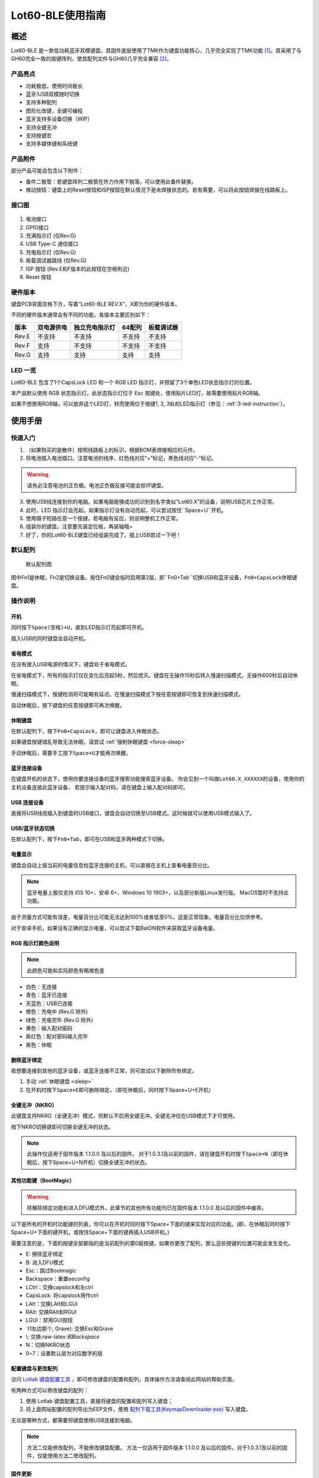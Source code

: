 =================
Lot60-BLE使用指南
=================


概述
========

Lot60-BLE 是一款低功耗蓝牙双模键盘。其固件底层使用了TMK作为键盘功能核心，几乎完全实现了TMK功能 [1]_。其采用了与GH60完全一致的按键阵列，使其配列文件与GH60几乎完全兼容 [2]_。

产品亮点
--------

- 功耗极低，使用时间极长
- 蓝牙/USB双模随时切换
- 支持多种配列
- 图形化改键，全键可编程
- 蓝牙支持多设备切换（WIP）
- 支持全键无冲
- 支持按键宏
- 支持多媒体键和系统键

产品附件
--------

部分产品可能会包含以下附件：

- 备件二极管：若键盘阵列二极管在外力作用下脱落，可以使用此备件替换。
- 微动按钮：键盘上的Reset按钮和ISP按钮在默认情况下是未焊接状态的。若有需要，可以将此按钮焊接在线路板上。

接口图
---------

.. figure:: res/lot60_revg_draw.png
   :alt: 接口图

1. 电池接口
2. GPIO接口
3. 充满指示灯 (仅Rev.G)
4. USB Type-C 通信接口
5. 充电指示灯 (仅Rev.G)
6. 板载调试器跳线 (仅Rev.G)
7. ISP 按钮 (Rev.E和F版本的此按钮在空格附近)
8. Reset 按钮

.. _hardware-ver:

硬件版本
----------

键盘PCB背面空格下方，写着“Lot60-BLE REV.X”，X即为你的硬件版本。

不同的硬件版本通常会有不同的功能，各版本主要区别如下：

=====  ==========  ==============  ======  ==========
版本   双电源供电  独立充电指示灯  64配列  板载调试器
=====  ==========  ==============  ======  ==========
Rev.E  不支持      不支持          不支持  不支持
Rev.F  支持        不支持          不支持  不支持
Rev.G  支持        支持            支持    支持
=====  ==========  ==============  ======  ==========

LED 一览
--------

Lot60-BLE 包含了1个CapsLock LED 和一个 RGB LED 指示灯，并预留了3个单色LED状态指示灯的位置。

本产品默认使用 RGB 状态指示灯。此状态指示灯位于 Esc 按键处，使用贴片LED灯，故需要使用贴片RGB轴。

如果不想使用RGB轴，可以放弃这个LED灯，转而使用位于按键1, 2, 3处的LED指示灯（参见：:ref:`3-led-instruction`）。

使用手册
========

快速入门
--------

1. （如果购买的是散件）按照线路板上的标识，根据BOM表焊接相应的元件。
2. 将电池插入电池插口。注意电池的线序，红色线对应“+”标记，黑色线对应“-”标记。

.. warning::

   请务必注意电池的正负极。电池正负极反接可能会损坏键盘。

3. 使用USB线连接到你的电脑。如果电脑能够成功的识别到名字类似“Lot60.X”的设备，说明USB芯片工作正常。
4. 此时，LED 指示灯会亮起。如果指示灯没有自动亮起，可以尝试按住``Space+U``开机。
5. 使用镊子短路任意一个按键，若电脑有反应，则说明整机工作正常。
6. 组装你的键盘。注意要先装定位板，再装轴哦~
7. 好了，你的Lot60-BLE键盘已经组装完成了。插上USB尝试一下吧！

默认配列
--------

.. figure:: res/keymap.png
   :alt: 默认配列图

   默认配列图

图中Fn1是休眠，Fn2是切换设备。按住Fn0键会临时启用第2层，即``Fn0+Tab``切换USB和蓝牙设备，\ ``Fn0+CapsLock``\ 休眠键盘。

操作说明
--------

开机
~~~~

同时按下\ ``Space(空格)+U``\ ，直到LED指示灯亮起即可开机。

插入USB的同时键盘会自动开机。

省电模式
~~~~~~~~

在没有接入USB电源的情况下，键盘处于省电模式。

在省电模式下，所有的指示灯仅在变化后亮起5秒，然后熄灭。键盘在无操作15秒后转入慢速扫描模式，无操作600秒后自动休眠。

慢速扫描模式下，按键检测将可能略有延迟。在慢速扫描模式下按任意按键即可恢复到快速扫描模式。

自动休眠后，按下键盘的任意按键即可再次唤醒。

.. _sleep:

休眠键盘
~~~~~~~~

在默认配列下，按下\ ``Fn0+CapsLock``\ ，即可让键盘进入休眠状态。

如果键盘按键错乱导致无法休眠，请尝试 :ref:`强制休眠键盘 <force-sleep>`

手动休眠后，需要手工按下\ ``Space+U``\ 才能再次唤醒。

蓝牙连接设备
~~~~~~~~~~~~

在键盘开机的状态下，使用你要连接设备的蓝牙搜索功能搜索蓝牙设备。
你会见到一个叫做\ ``Lot60.X_XXXXXX``\ 的设备，使用你的主机设备连接此蓝牙设备，
若提示输入配对码，请在键盘上输入配对码即可。

USB 连接设备
~~~~~~~~~~~~

直接将USB线缆插入到键盘的USB接口，键盘会自动切换至USB模式。这时候就可以使用USB模式输入了。

USB/蓝牙状态切换
~~~~~~~~~~~~~~~~

在默认配列下，按下\ ``Fn0+Tab``\ ，即可在USB和蓝牙两种模式下切换。


电量显示
~~~~~~~~

键盘会自动上报当前的电量信息给蓝牙连接的主机，可以直接在主机上查看电量百分比。

.. note::

   蓝牙电量上报仅支持 iOS 10+、安卓 6+、Windows 10 1903+，以及部分新版Linux发行版。
   MacOS暂时不支持此功能。

由于测量方式可能有误差，电量百分比可能无法达到100%或者低至0%，这是正常现象。电量百分比仅供参考。

对于安卓手机，如果没有正确的显示电量，可以尝试下载BatON软件来获取蓝牙设备电量。


RGB 指示灯颜色说明
~~~~~~~~~~~~~~~~~~~~~~~~~~~~~~~~

.. note::
   此颜色可能和实际颜色有略微色差

-  白色：无连接
-  青色：蓝牙已连接
-  天蓝色：USB已连接
-  橙色：充电中 (Rev.G 除外)
-  绿色：充电完毕 (Rev.G 除外)
-  黄色：输入配对密码
-  紫红色：配对密码输入完毕
-  紫色：休眠


.. _unbond-device:

删除蓝牙绑定
~~~~~~~~~~~~~~~~~~~~~~~~~~~~

若想要连接到其他的蓝牙设备，或蓝牙连接不正常，则可尝试以下删除所有绑定。

1. 手动 :ref:`休眠键盘 <sleep>`
2. 在开机时按下\ ``Space+E``\ 即可删除绑定。（即在休眠后，同时按下Space+U+E开机）

全键无冲（NKRO）
~~~~~~~~~~~~~~~~

此键盘支持NKRO（全键无冲）模式，但默认不启用全键无冲。全键无冲仅在USB模式下才可使用。

按下NKRO切换键即可切换全键无冲的状态。

.. note::

   此操作仅适用于固件版本 1.1.0.0 及以后的固件。
   对于1.0.3.1及以前的固件，请在键盘开机时按下\ ``Space+N``\ （即在休眠后，按下Space+U+N开机）切换全键无冲的状态。


其他功能键（BootMagic）
~~~~~~~~~~~~~~~~~~~~~~~

.. warning::

   除解除绑定功能和进入DFU模式外，此章节的其他所有功能均已在固件版本 1.1.0.0 及以后的固件中废弃。

以下是所有的开机时功能键的列表，你可以在开机时同时按下Space+下面的键来实现对应的功能。(即，在休眠后同时按下Space+U+下面的键开机，或按住Space+下面的键再插入USB开机。)

需要注意的是，下面的按键全部都指的是当前配列的第0层按键。如果你更改了配列，那么这些按键的位置可能会发生变化。

-  E: 擦除蓝牙绑定
-  B: 进入DFU模式
-  Esc：跳过Bootmagic
-  Backspace：重置eeconfig
-  LCtrl：交换capslock和左ctrl
-  CapsLock: 将capslock用作ctrl
-  LAlt：交换LAlt和LGUI
-  RAlt: 交换RAlt和RGUI
-  LGUI：禁用GUI按钮
-  \`(1左边那个, Grave): 交换Esc和Grave
-  \\: 交换:raw-latex:`\和Backspace`
-  N：切换NKRO状态
-  0~7：设置默认层为对应数字的层

配置键盘与更改配列
~~~~~~~~~~~~~~~~~~~~~~~~~~~~

访问 `Lotlab 键盘配置工具 <https://keyboard.lotlab.org/>`__ ，即可修改键盘的配置和配列，具体操作方法请查阅此网站的帮助页面。

有两种方式可以修改键盘的配列：

1. 使用 Lotlab 键盘配置工具，直接将键盘的配置和配列写入键盘；
2. 将上面网站配置的配列导出为EEP文件，使用 `配列下载工具(KeymapDownloader.exe) <https://github.com/Lotlab/nrf52-keyboard/releases>`__ 写入键盘。

无论是哪种方式，都需要将键盘使用USB连接到电脑。

.. note::

   方法二仅能修改配列，不能修改键盘配置。
   方法一仅适用于固件版本 1.1.0.0 及以后的固件。对于1.0.3.1及以前的固件，仅能使用方法二修改配列。


固件更新
~~~~~~~~

参见 :doc:`通用固件更新教程 <upgrade>`


.. _force-sleep:

强制休眠键盘
~~~~~~~~~~~~~~~~

若休眠按键无法正常休眠键盘，则可以尝试下面的方法强制休眠键盘。

-  方法1：将键盘放置15分钟，其会自动转入休眠状态。
-  方法2：按下键盘背面的RESET按钮，键盘即进入休眠状态。
-  方法3：拔下键盘的USB线和电池，再重新插上。

.. _enter-dfu:

进入DFU模式
~~~~~~~~~~~~~~~

DFU 模式是一个特殊的键盘模式，用于更新键盘蓝牙固件。

-  方法1：

   1. 将\ `键盘休眠 <#休眠键盘>`__\ ；
   2. 在唤醒的同时按下\ ``Space+B``\ ；
   3. 蓝牙会搜索到一个名为\ ``DFUTarg``\ 的设备，表明已经进入DFU模式了。

-  方法2：

   1. 将键盘翻到背面，找到GPIO0接口。
   2. 使用镊子将GPIO0接口与GND接口连接。
   3. 将键盘的电池断开并重新连接，或按下RESET按钮使键盘强制重启。
   4. 蓝牙会搜索到一个名为\ ``DFUTarg``\ 的设备，表明已经进入DFU模式了。进入DFU模式后即可断开GPIO0和GND的连接。

退出DFU模式
~~~~~~~~~~~~~~~

在DFU模式下无操作1分半钟后即可自动退出DFU模式。

断开电池和USB供电也可以退出DFU模式。

进入USB ISP模式
~~~~~~~~~~~~~~~~~~~

USB ISP模式是一个特殊的USB模式，用于更新USB固件。

1. 将键盘与电脑连接的USB线断开。
2. 按住键盘背面的ISP按钮 (K1) ，再使用USB线连上电脑。
3. 听到发现新设备的声音后，即可松开按钮。

板载调试器
~~~~~~~~~~~~

板载调试器可以在蓝牙固件完全毁坏的情况下重新烧写蓝牙固件。

参见 :doc:`通用固件更新教程 <upgrade>` 以了解如何使用板载调试器更新固件。

常见问题
========

Q&A
---

键盘的功耗与电池容量的选择
~~~~~~~~~~~~~~~~~~~~~~~~~~

此键盘的典型工作功耗为0.25ma, 休眠功耗为 0.05ma [3]_，电池容量与使用时长的关系可以按照以下算法来估计：

.. math::

   T = \frac{C}{0.2*t + 1.2}

- T: 使用时长, 天
- C: 容量, mah) 
- t: 每日使用时长, 小时

   例如，使用500mah的电池，每日使用10小时的话，键盘约能使用150天。

.. _signal-enhance: 

信号改善的方法
~~~~~~~~~~~~~~

蓝牙的信号可能受到多方面因素的影响。你可以尝试以下方法来改善蓝牙信号：

-  使用非金属外壳、非金属定位板与非金属桌面
-  将键盘和主机尽可能的靠近
-  降低2.4GHZ的WiFi的发射功率
-  减少空间内其他WiFi和蓝牙设备的存在
-  不要触摸蓝牙模块的天线位置
-  更换蓝牙接收器

如何判断我的设备是否支持蓝牙4.0
~~~~~~~~~~~~~~~~~~~~~~~~~~~~~~~

若您在使用手机。如果您的手机使用的是Android5.0及以上系统，或 iOS 7
及以上系统，或 Windows Mobile 10系统，则应当支持蓝牙4.0。

若您在您的计算机上使用Windows。请查看您的设备管理器，寻找“蓝牙
LE”相关字样的设备。建议使用最新版Windows以增加蓝牙使用体验。

MacOS应该支持，但没有实体设备测试。有报告称MacOS蓝牙电量无法正常显示。

.. _3-led-instruction: 

如何改为3 LED指示灯
~~~~~~~~~~~~~~~~~~~

将Esc位置的RGB灯焊下，然后在1-3按键位置上焊上轴灯。接着刷新底部提供的3LED灯版本的蓝牙升级包，即可将键盘的指示灯改为3LED指示灯。

在此模式下，灯光说明如下： 
- 1号位置：蓝牙指示灯，当蓝牙成功连接后亮起。
- 2号位置：充电指示灯，当前在充电中亮起，充满后熄灭。 
- 3号位置：USB指示灯，当前处于USB模式则亮起

故障排除
--------

通用故障排除指南
~~~~~~~~~~~~~~~~

如果你的键盘遇到了无法正常工作的问题，请按下列步骤进行：

1. 将键盘关机并重新开机。如果遇到了蓝牙方面的问题，可以尝试 :ref:`清空键盘绑定信息 <unbond-device>`
2. 将键盘使用USB连接到电脑，观察电脑的新增硬件状态和键盘的工作状态指示灯。若电脑提示发现新硬件，并且指示灯提示工作于USB状态的话，则说明主控硬件没有出现问题。
3. 如果遇到了按键不正常的情况，请将键盘关机。重新开机时，按下\ ``Space+BackSpace``\ 重置EEPROM的设定。

我的键盘无法开机了
~~~~~~~~~~~~~~~~~~

1. 尝试使用USB接入电脑，看看是否能够正常工作？如果可以的话，可能是电池没电了，需要充电。
2. 如果此时无法正常开机，尝试按住开机按钮，看看是否能够正常工作。
3. 如果还是无法正常开机，可以尝试:ref:`enter-dfu`，然后更新最新的固件。
4. 若还是无法正常开机，请与我们联系。

按键混乱，或按键无响应
~~~~~~~~~~~~~~~~~~~~~~

尝试将配列还原为默认配列。

也有可能是选择了不正确的默认层。可以尝试以下步骤恢复默认层的设置：

1. 先 :ref:`休眠键盘 <sleep>`
2. 在开机时按 ``Space+BackSpace`` 重置默认层的设定。

.. note::
   
   默认层的设置已于固件版本 1.1.0.0 废弃，此操作仅对1.0.3.1及以前的固件适用。

更新配列后无法正常保存配列
~~~~~~~~~~~~~~~~~~~~~~~~~~

重启后再次更新即可。

更新配列后所有按键失效
~~~~~~~~~~~~~~~~~~~~~~

尝试将配列还原为默认配列。

Windows 下出现“驱动程序错误”
~~~~~~~~~~~~~~~~~~~~~~~~~~~~

1. 在Windows的设备管理器中删除这个设备，或取消这个设备的绑定
2. 重启你的电脑
3. :ref:`清空键盘绑定信息 <unbond-device>`
4. 在电脑上尝试重新连接

有时候出现卡键的问题
~~~~~~~~~~~~~~~~~~~~

这是蓝牙信号不好的原因。请参考:ref:<signal-enhance>

指示灯忽然亮起变为白色，然后迅速变成蓝色
~~~~~~~~~~~~~~~~~~~~~~~~~~~~~~~~~~~~~~~~

这是蓝牙信号不好的原因。请参考:ref:<signal-enhance>

固件发布
========

请参考 :doc:`通用固件更新教程 <upgrade>` 更新你的键盘固件。

请对应硬件版本更新软件。查看 :ref:`如何查看键盘的硬件版本 <hardware-ver>` 来确定此键盘的硬件版本。

v1.1.0.0
--------

.. note::

   强烈建议所有旧版固件的用户升级到此版本固件

此版本更新于2020年x月x日，是 Rev.G 出厂版本的固件。

更新日志
~~~~~~~~~~~~~~~~~~~

- 移除了Bootmagic，杜绝切换到错误的默认层
- 加快了开机速度
- 降低了耗电量，现在最低功耗大约在200ua~250ua
- 增加了按键宏的支持
- 增加了图形配置工具的支持
- 增强了USB的稳定性
- 修正充电状态显示不正确的问题
- 为蓝牙部分使用6KRO
- 修正慢速扫描第一个按键可能会丢失的问题
- 调整电量曲线
- 支持动态配置休眠时间
- 增加了蓝牙发射功率
- 支持多设备切换（WIP）

.. _1_0_3_1:

v1.0.3.1
--------

此版本更新于2019年12月2日，是 Rev.F 出厂版本的固件。

此版本改善了误触按键导致键盘开机的问题。

Rev.E
~~~~~~~~~~~~~~~~~~~~

-  `蓝牙升级包 <https://tools.lotlab.org/dl/rev_e-nrf52-2019_12_02-db6e8ae.zip>`__
-  `3LED灯版本蓝牙升级包 <https://tools.lotlab.org/dl/rev_e_3led-nrf52-2019_12_02-db6e8ae.zip>`__

无需更新USB固件。

Rev.F
~~~~~~~~~~~~~~~~~~~~

-  `蓝牙升级包 <https://tools.lotlab.org/dl/rev_f-nrf52-2019_12_02-db6e8ae.zip>`__
-  `出厂USB固件 <https://tools.lotlab.org/dl/rev_f-ch554-2019_12_02-db6e8ae.hex>`__
-  `3LED灯版本蓝牙升级包 <https://tools.lotlab.org/dl/rev_f_3led-nrf52-2019_12_02-db6e8ae.zip>`__

.. _1_0_3:

v1.0.3
--------

此版本是 Rev.E 出厂版本的固件。

-  `Rev.E
   蓝牙升级包 <https://tools.lotlab.org/dl/rev_e-nrf52-2019_09_30-68552e4.zip>`__
-  `Rev.E
   出厂USB固件 <https://tools.lotlab.org/dl/rev_e-ch554-2019_09_30-68552e4.hex>`__
-  `Rev.E
   3LED灯版本蓝牙升级包 <https://tools.lotlab.org/dl/rev_e_3led-nrf52-2019_09_30-68552e4.zip>`__

.. [1]
   没有实现的TMK功能包括：Command Key、鼠标键(固件空间不够)和LED灯效(这个键盘没灯)

.. [2]
   几乎完全兼容：两者格式是一致的，但存在部分Fn功能的差异。若直接使用tmk的eep文件，则会造成休眠和设备切换两颗功能键不可用。

.. [3]
   典型功耗、休眠功耗:
   使用万用表，在蓝牙连接且无任何灯光的情况下测得。蓝牙搜索和灯光的启用会增加额外的耗电量，不同的无线环境下也有可能造成功耗的增加。此功耗不代表所有工况下的工作电流，仅供参考。

